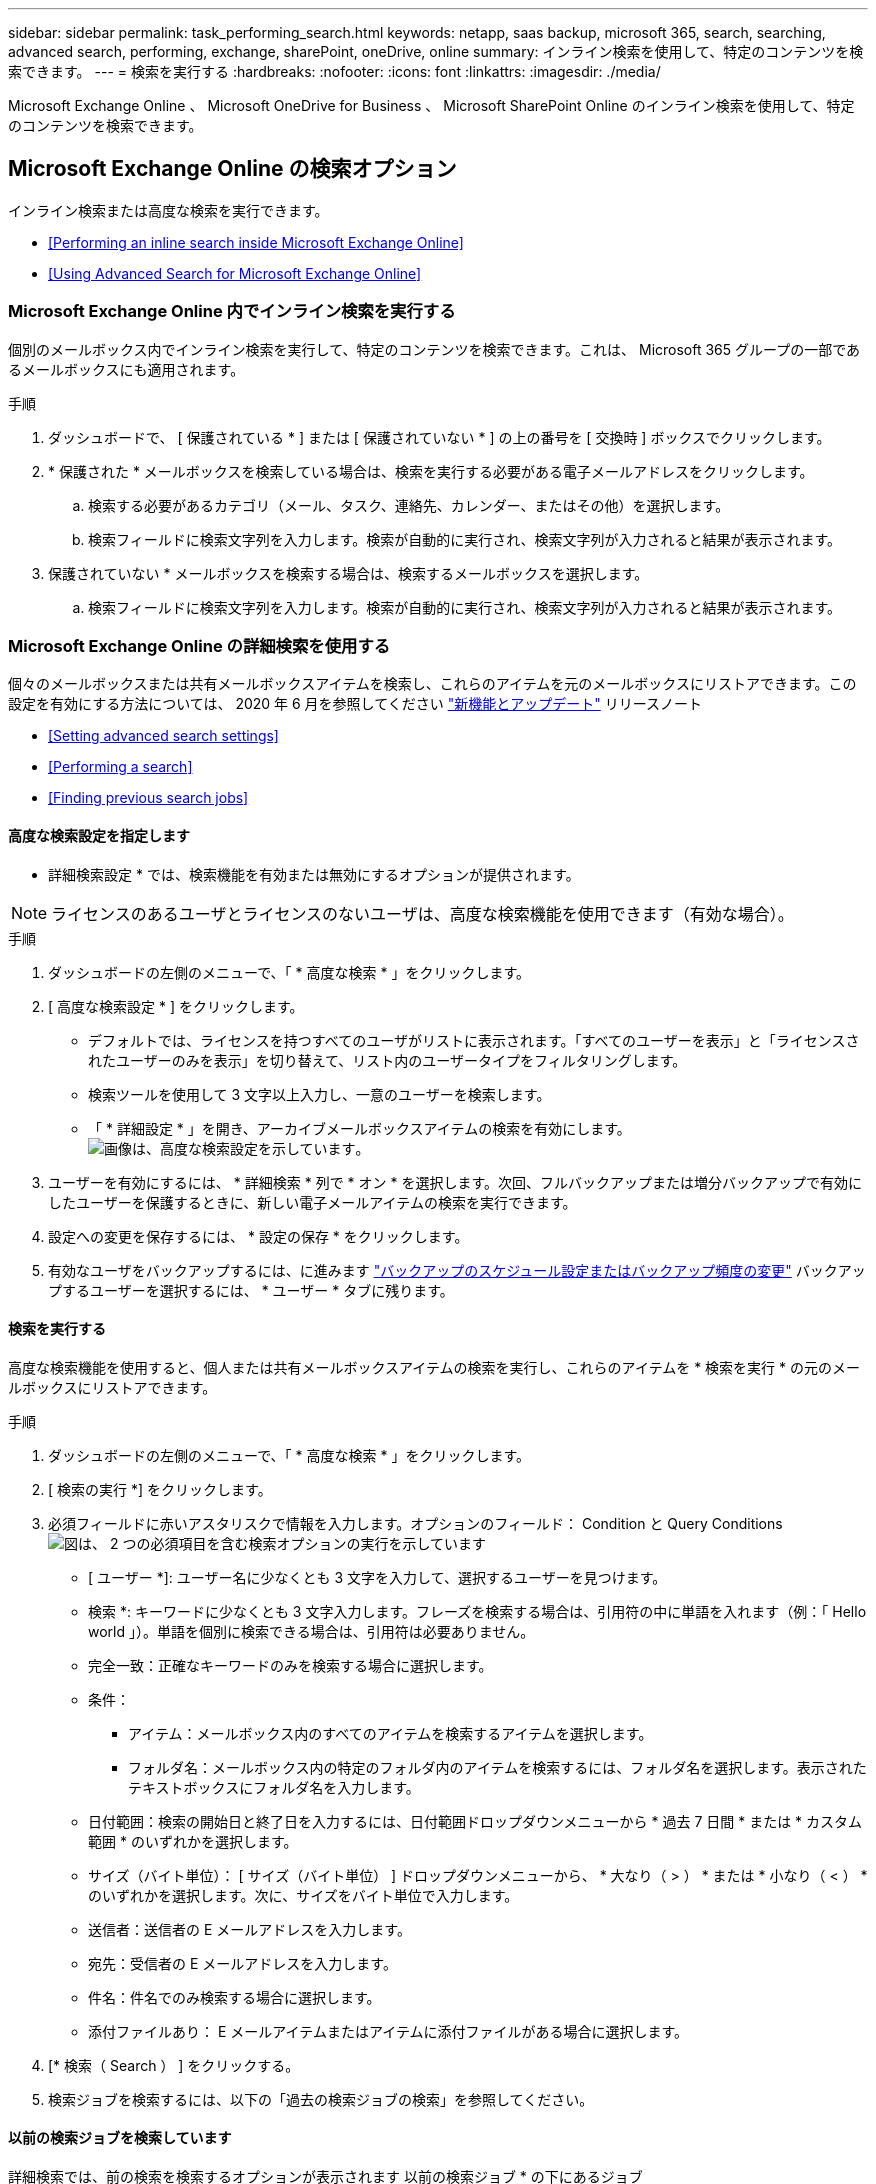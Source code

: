 ---
sidebar: sidebar 
permalink: task_performing_search.html 
keywords: netapp, saas backup, microsoft 365, search, searching, advanced search, performing, exchange, sharePoint, oneDrive, online 
summary: インライン検索を使用して、特定のコンテンツを検索できます。 
---
= 検索を実行する
:hardbreaks:
:nofooter: 
:icons: font
:linkattrs: 
:imagesdir: ./media/


[role="lead"]
Microsoft Exchange Online 、 Microsoft OneDrive for Business 、 Microsoft SharePoint Online のインライン検索を使用して、特定のコンテンツを検索できます。



== Microsoft Exchange Online の検索オプション

インライン検索または高度な検索を実行できます。

* <<Performing an inline search inside Microsoft Exchange Online>>
* <<Using Advanced Search for Microsoft Exchange Online>>




=== Microsoft Exchange Online 内でインライン検索を実行する

個別のメールボックス内でインライン検索を実行して、特定のコンテンツを検索できます。これは、 Microsoft 365 グループの一部であるメールボックスにも適用されます。

.手順
. ダッシュボードで、 [ 保護されている * ] または [ 保護されていない * ] の上の番号を [ 交換時 ] ボックスでクリックします。image:number_protected_unprotected.gif[""]
. * 保護された * メールボックスを検索している場合は、検索を実行する必要がある電子メールアドレスをクリックします。
+
.. 検索する必要があるカテゴリ（メール、タスク、連絡先、カレンダー、またはその他）を選択します。
.. 検索フィールドに検索文字列を入力します。検索が自動的に実行され、検索文字列が入力されると結果が表示されます。


. 保護されていない * メールボックスを検索する場合は、検索するメールボックスを選択します。
+
.. 検索フィールドに検索文字列を入力します。検索が自動的に実行され、検索文字列が入力されると結果が表示されます。






=== Microsoft Exchange Online の詳細検索を使用する

個々のメールボックスまたは共有メールボックスアイテムを検索し、これらのアイテムを元のメールボックスにリストアできます。この設定を有効にする方法については、 2020 年 6 月を参照してください link:reference_new_saasbackupO365.html["新機能とアップデート"] リリースノート

* <<Setting advanced search settings>>
* <<Performing a search>>
* <<Finding previous search jobs>>




==== 高度な検索設定を指定します

* 詳細検索設定 * では、検索機能を有効または無効にするオプションが提供されます。


NOTE: ライセンスのあるユーザとライセンスのないユーザは、高度な検索機能を使用できます（有効な場合）。

.手順
. ダッシュボードの左側のメニューで、「 * 高度な検索 * 」をクリックします。
. [ 高度な検索設定 * ] をクリックします。
+
** デフォルトでは、ライセンスを持つすべてのユーザがリストに表示されます。「すべてのユーザーを表示」と「ライセンスされたユーザーのみを表示」を切り替えて、リスト内のユーザータイプをフィルタリングします。
** 検索ツールを使用して 3 文字以上入力し、一意のユーザーを検索します。
** 「 * 詳細設定 * 」を開き、アーカイブメールボックスアイテムの検索を有効にします。image:advanced_search_settings.png["画像は、高度な検索設定を示しています"]。


. ユーザーを有効にするには、 * 詳細検索 * 列で * オン * を選択します。次回、フルバックアップまたは増分バックアップで有効にしたユーザーを保護するときに、新しい電子メールアイテムの検索を実行できます。
. 設定への変更を保存するには、 * 設定の保存 * をクリックします。
. 有効なユーザをバックアップするには、に進みます link:task_scheduling_backup_or_changing_frequency.html["バックアップのスケジュール設定またはバックアップ頻度の変更"] バックアップするユーザーを選択するには、 * ユーザー * タブに残ります。




==== 検索を実行する

高度な検索機能を使用すると、個人または共有メールボックスアイテムの検索を実行し、これらのアイテムを * 検索を実行 * の元のメールボックスにリストアできます。

.手順
. ダッシュボードの左側のメニューで、「 * 高度な検索 * 」をクリックします。
. [ 検索の実行 *] をクリックします。
. 必須フィールドに赤いアスタリスクで情報を入力します。オプションのフィールド： Condition と Query Conditionsimage:advanced_search_box.png["図は、 2 つの必須項目を含む検索オプションの実行を示しています"]
+
** [ ユーザー *]: ユーザー名に少なくとも 3 文字を入力して、選択するユーザーを見つけます。
** 検索 *: キーワードに少なくとも 3 文字入力します。フレーズを検索する場合は、引用符の中に単語を入れます（例：「 Hello world 」）。単語を個別に検索できる場合は、引用符は必要ありません。
** 完全一致：正確なキーワードのみを検索する場合に選択します。
** 条件：
+
*** アイテム：メールボックス内のすべてのアイテムを検索するアイテムを選択します。
*** フォルダ名：メールボックス内の特定のフォルダ内のアイテムを検索するには、フォルダ名を選択します。表示されたテキストボックスにフォルダ名を入力します。


** 日付範囲：検索の開始日と終了日を入力するには、日付範囲ドロップダウンメニューから * 過去 7 日間 * または * カスタム範囲 * のいずれかを選択します。
** サイズ（バイト単位）： [ サイズ（バイト単位） ] ドロップダウンメニューから、 * 大なり（ > ） * または * 小なり（ < ） * のいずれかを選択します。次に、サイズをバイト単位で入力します。
** 送信者：送信者の E メールアドレスを入力します。
** 宛先：受信者の E メールアドレスを入力します。
** 件名：件名でのみ検索する場合に選択します。
** 添付ファイルあり： E メールアイテムまたはアイテムに添付ファイルがある場合に選択します。


. [* 検索（ Search ） ] をクリックする。
. 検索ジョブを検索するには、以下の「過去の検索ジョブの検索」を参照してください。




==== 以前の検索ジョブを検索しています

詳細検索では、前の検索を検索するオプションが表示されます 以前の検索ジョブ * の下にあるジョブ

.手順
. ダッシュボードの左側のメニューで、「 * 高度な検索 * 」をクリックします。
. ［ * 前の検索ジョブ * ］ をクリックします。
. 前の手順で実行した検索ジョブを探します。0 の検索結果が表示された場合は、検索に入力した条件に一致する項目がないことを意味します。
. 検索結果の合計数をクリックして表示します。
. 結果表示ビューでは、項目を復元したり、ドロップダウンメニュー * Show # entries * を使用して表示するエントリ数を選択したり、検索して結果をさらに絞り込むことができます。
+
image:search_results_display_view.png["検索結果の表示画面に、リストアのハイライト、エントリ数、検索機能が表示された図"]

+

NOTE: リストアしたアイテムは、 CC_SEARCH_MM.DD_TIME という命名規則を使用して元のメールボックスに戻されます。リストア・ジョブを検索するには、左側のメニューから「 * Jobs * 」（ * ジョブ）に移動します。

. 検索結果の表示を終了するには、 [ 検索ジョブに戻る * ] をクリックします。




== Microsoft OneDrive for Business 内を検索しています

個別の MySite 内でインライン検索を実行して、特定のコンテンツを検索できます。

.手順
. [ ダッシュボード ] で、 OneDrive ボックスの [ 保護されている * ] の上の数字をクリックします。
. 検索を実行する必要がある個人用サイトをクリックします。
. 検索する必要があるファイルをクリックします。
. 検索フィールドに検索文字列を入力します。検索が自動的に実行され、検索文字列が入力されると結果が表示されます。




== Microsoft SharePoint Online 内で検索しています

個別の MySite 内でインライン検索を実行して、特定のコンテンツを検索できます。これは、 Microsoft 365 グループの一部であるサイトにも適用されます。

.手順
. [ ダッシュボード ] で、 [SharePoint で保護されている * ] ボックスの上の数字をクリックします。
. 検索を実行するサイトをクリックします。
. 検索する必要があるコンテンツカテゴリをクリックします。
. 検索フィールドに検索文字列を入力します。検索が自動的に実行され、検索文字列が入力されると結果が表示されます。

